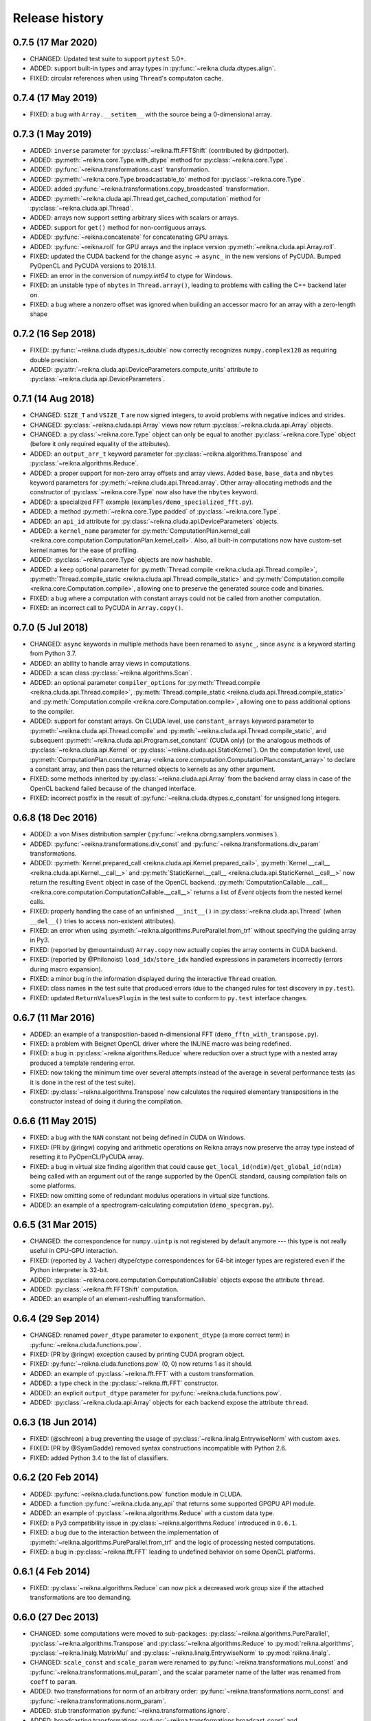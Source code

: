 ***************
Release history
***************


0.7.5 (17 Mar 2020)
===================

* CHANGED: Updated test suite to support ``pytest`` 5.0+.

* ADDED: support built-in types and array types in :py:func:`~reikna.cluda.dtypes.align`.

* FIXED: circular references when using ``Thread``'s computaton cache.


0.7.4 (17 May 2019)
===================

* FIXED: a bug with ``Array.__setitem__`` with the source being a 0-dimensional array.


0.7.3 (1 May 2019)
==================

* ADDED: ``inverse`` parameter for :py:class:`~reikna.fft.FFTShift` (contributed by @drtpotter).

* ADDED: :py:meth:`~reikna.core.Type.with_dtype` method for :py:class:`~reikna.core.Type`.

* ADDED: :py:func:`~reikna.transformations.cast` transformation.

* ADDED: :py:meth:`~reikna.core.Type.broadcastable_to` method for :py:class:`~reikna.core.Type`.

* ADDED: added :py:func:`~reikna.transformations.copy_broadcasted` transformation.

* ADDED: :py:meth:`~reikna.cluda.api.Thread.get_cached_computation` method for :py:class:`~reikna.cluda.api.Thread`.

* ADDED: arrays now support setting arbitrary slices with scalars or arrays.

* ADDED: support for ``get()`` method for non-contiguous arrays.

* ADDED: :py:func:`~reikna.concatenate` for concatenating GPU arrays.

* ADDED: :py:func:`~reikna.roll` for GPU arrays and the inplace version :py:meth:`~reikna.cluda.api.Array.roll`.

* FIXED: updated the CUDA backend for the change ``async`` -> ``async_`` in the new versions of PyCUDA. Bumped PyOpenCL and PyCUDA versions to 2018.1.1.

* FIXED: an error in the conversion of `numpy.int64` to ctype for Windows.

* FIXED: an unstable type of ``nbytes`` in ``Thread.array()``, leading to problems with calling the C++ backend later on.

* FIXED: a bug where a nonzero offset was ignored when building an accessor macro for an array with a zero-length shape


0.7.2 (16 Sep 2018)
===================

* FIXED: :py:func:`~reikna.cluda.dtypes.is_double` now correctly recognizes ``numpy.complex128`` as requiring double precision.

* ADDED: :py:attr:`~reikna.cluda.api.DeviceParameters.compute_units` attribute to :py:class:`~reikna.cluda.api.DeviceParameters`.


0.7.1 (14 Aug 2018)
===================

* CHANGED: ``SIZE_T`` and ``VSIZE_T`` are now signed integers, to avoid problems with negative indices and strides.

* CHANGED: :py:class:`~reikna.cluda.api.Array` views now return :py:class:`~reikna.cluda.api.Array` objects.

* CHANGED: a :py:class:`~reikna.core.Type` object can only be equal to another :py:class:`~reikna.core.Type` object (before it only required equality of the attributes).

* ADDED: an ``output_arr_t`` keyword parameter for :py:class:`~reikna.algorithms.Transpose` and :py:class:`~reikna.algorithms.Reduce`.

* ADDED: a proper support for non-zero array offsets and array views. Added ``base``, ``base_data`` and ``nbytes`` keyword parameters for :py:meth:`~reikna.cluda.api.Thread.array`. Other array-allocating methods and the constructor of :py:class:`~reikna.core.Type` now also have the ``nbytes`` keyword.

* ADDED: a specialized FFT example (``examples/demo_specialized_fft.py``).

* ADDED: a method :py:meth:`~reikna.core.Type.padded` of :py:class:`~reikna.core.Type`.

* ADDED: an ``api_id`` attribute for :py:class:`~reikna.cluda.api.DeviceParameters` objects.

* ADDED: a ``kernel_name`` parameter for :py:meth:`ComputationPlan.kernel_call <reikna.core.computation.ComputationPlan.kernel_call>`. Also, all built-in computations now have custom-set kernel names for the ease of profiling.

* ADDED: :py:class:`~reikna.core.Type` objects are now hashable.

* ADDED: a ``keep`` optional parameter for :py:meth:`Thread.compile <reikna.cluda.api.Thread.compile>`, :py:meth:`Thread.compile_static <reikna.cluda.api.Thread.compile_static>` and :py:meth:`Computation.compile <reikna.core.Computation.compile>`, allowing one to preserve the generated source code and binaries.

* FIXED: a bug where a computation with constant arrays could not be called from another computation.

* FIXED: an incorrect call to PyCUDA in ``Array.copy()``.


0.7.0 (5 Jul 2018)
==================

* CHANGED: ``async`` keywords in multiple methods have been renamed to ``async_``, since ``async`` is a keyword starting from Python 3.7.

* ADDED: an ability to handle array views in computations.

* ADDED: a scan class :py:class:`~reikna.algorithms.Scan`.

* ADDED: an optional parameter ``compiler_options`` for :py:meth:`Thread.compile <reikna.cluda.api.Thread.compile>`, :py:meth:`Thread.compile_static <reikna.cluda.api.Thread.compile_static>` and :py:meth:`Computation.compile <reikna.core.Computation.compile>`, allowing one to pass additional options to the compiler.

* ADDED: support for constant arrays. On CLUDA level, use ``constant_arrays`` keyword parameter to :py:meth:`~reikna.cluda.api.Thread.compile` and :py:meth:`~reikna.cluda.api.Thread.compile_static`, and subsequent :py:meth:`~reikna.cluda.api.Program.set_constant` (CUDA only) (or the analogous methods of :py:class:`~reikna.cluda.api.Kernel` or :py:class:`~reikna.cluda.api.StaticKernel`). On the computation level, use :py:meth:`ComputationPlan.constant_array <reikna.core.computation.ComputationPlan.constant_array>` to declare a constant array, and then pass the returned objects to kernels as any other argument.

* FIXED: some methods inherited by :py:class:`~reikna.cluda.api.Array` from the backend array class in case of the OpenCL backend failed because of the changed interface.

* FIXED: incorrect postfix in the result of :py:func:`~reikna.cluda.dtypes.c_constant` for unsigned long integers.


0.6.8 (18 Dec 2016)
===================

* ADDED: a von Mises distribution sampler (:py:func:`~reikna.cbrng.samplers.vonmises`).

* ADDED: :py:func:`~reikna.transformations.div_const` and :py:func:`~reikna.transformations.div_param` transformations.

* ADDED: :py:meth:`Kernel.prepared_call <reikna.cluda.api.Kernel.prepared_call>`, :py:meth:`Kernel.__call__ <reikna.cluda.api.Kernel.__call__>` and :py:meth:`StaticKernel.__call__ <reikna.cluda.api.StaticKernel.__call__>` now return the resulting ``Event`` object in case of the OpenCL backend. :py:meth:`ComputationCallable.__call__ <reikna.core.computation.ComputationCallable.__call__>` returns a list of `Event` objects from the nested kernel calls.

* FIXED: properly handling the case of an unfinished ``__init__()`` in :py:class:`~reikna.cluda.api.Thread` (when ``__del__()`` tries to access non-existent attributes).

* FIXED: an error when using :py:meth:`~reikna.algorithms.PureParallel.from_trf` without specifying the guiding array in Py3.

* FIXED: (reported by @mountaindust) ``Array.copy`` now actually copies the array contents in CUDA backend.

* FIXED: (reported by @Philonoist) ``load_idx``/``store_idx`` handled expressions in parameters incorrectly (errors during macro expansion).

* FIXED: a minor bug in the information displayed during the interactive ``Thread`` creation.

* FIXED: class names in the test suite that produced errors (due to the changed rules for test discovery in ``py.test``).

* FIXED: updated ``ReturnValuesPlugin`` in the test suite to conform to ``py.test`` interface changes.


0.6.7 (11 Mar 2016)
===================

* ADDED: an example of a transposition-based n-dimensional FFT (``demo_fftn_with_transpose.py``).

* FIXED: a problem with Beignet OpenCL driver where the INLINE macro was being redefined.

* FIXED: a bug in :py:class:`~reikna.algorithms.Reduce` where reduction over a struct type with a nested array produced a template rendering error.

* FIXED: now taking the minimum time over several attempts instead of the average in several performance tests (as it is done in the rest of the test suite).

* FIXED: :py:class:`~reikna.algorithms.Transpose` now calculates the required elementary transpositions in the constructor instead of doing it during the compilation.


0.6.6 (11 May 2015)
===================

* FIXED: a bug with the ``NAN`` constant not being defined in CUDA on Windows.

* FIXED: (PR by @ringw) copying and arithmetic operations on Reikna arrays now preserve the array type instead of resetting it to PyOpenCL/PyCUDA array.

* FIXED: a bug in virtual size finding algorithm that could cause ``get_local_id(ndim)``/``get_global_id(ndim)`` being called with an argument out of the range supported by the OpenCL standard, causing compilation fails on some platforms.

* FIXED: now omitting some of redundant modulus operations in virtual size functions.

* ADDED: an example of a spectrogram-calculating computation (``demo_specgram.py``).


0.6.5 (31 Mar 2015)
===================

* CHANGED: the correspondence for ``numpy.uintp`` is not registered by default anymore --- this type is not really useful in CPU-GPU interaction.

* FIXED: (reported by J. Vacher) dtype/ctype correspondences for 64-bit integer types are registered even if the Python interpreter is 32-bit.

* ADDED: :py:class:`~reikna.core.computation.ComputationCallable` objects expose the attribute ``thread``.

* ADDED: :py:class:`~reikna.fft.FFTShift` computation.

* ADDED: an example of an element-reshuffling transformation.


0.6.4 (29 Sep 2014)
===================

* CHANGED: renamed ``power_dtype`` parameter to ``exponent_dtype`` (a more correct term) in :py:func:`~reikna.cluda.functions.pow`.

* FIXED: (PR by @ringw) exception caused by printing CUDA program object.

* FIXED: :py:func:`~reikna.cluda.functions.pow` (0, 0) now returns 1 as it should.

* ADDED: an example of :py:class:`~reikna.fft.FFT` with a custom transformation.

* ADDED: a type check in the :py:class:`~reikna.fft.FFT` constructor.

* ADDED: an explicit ``output_dtype`` parameter for :py:func:`~reikna.cluda.functions.pow`.

* ADDED: :py:class:`~reikna.cluda.api.Array` objects for each backend expose the attribute ``thread``.


0.6.3 (18 Jun 2014)
===================

* FIXED: (@schreon) a bug preventing the usage of :py:class:`~reikna.linalg.EntrywiseNorm` with custom ``axes``.

* FIXED: (PR by @SyamGadde) removed syntax constructions incompatible with Python 2.6.

* FIXED: added Python 3.4 to the list of classifiers.


0.6.2 (20 Feb 2014)
===================

* ADDED: :py:func:`~reikna.cluda.functions.pow` function module in CLUDA.

* ADDED: a function :py:func:`~reikna.cluda.any_api` that returns some supported GPGPU API module.

* ADDED: an example of :py:class:`~reikna.algorithms.Reduce` with a custom data type.

* FIXED: a Py3 compatibility issue in :py:class:`~reikna.algorithms.Reduce` introduced in ``0.6.1``.

* FIXED: a bug due to the interaction between the implementation of :py:meth:`~reikna.algorithms.PureParallel.from_trf` and the logic of processing nested computations.

* FIXED: a bug in :py:class:`~reikna.fft.FFT` leading to undefined behavior on some OpenCL platforms.


0.6.1 (4 Feb 2014)
==================

* FIXED: :py:class:`~reikna.algorithms.Reduce` can now pick a decreased work group size if the attached transformations are too demanding.


0.6.0 (27 Dec 2013)
===================

* CHANGED: some computations were moved to sub-packages: :py:class:`~reikna.algorithms.PureParallel`, :py:class:`~reikna.algorithms.Transpose` and :py:class:`~reikna.algorithms.Reduce` to :py:mod:`reikna.algorithms`, :py:class:`~reikna.linalg.MatrixMul` and :py:class:`~reikna.linalg.EntrywiseNorm` to :py:mod:`reikna.linalg`.

* CHANGED: ``scale_const`` and ``scale_param`` were renamed to :py:func:`~reikna.transformations.mul_const` and :py:func:`~reikna.transformations.mul_param`, and the scalar parameter name of the latter was renamed from ``coeff`` to ``param``.

* ADDED: two transformations for norm of an arbitrary order: :py:func:`~reikna.transformations.norm_const` and :py:func:`~reikna.transformations.norm_param`.

* ADDED: stub transformation :py:func:`~reikna.transformations.ignore`.

* ADDED: broadcasting transformations :py:func:`~reikna.transformations.broadcast_const` and :py:func:`~reikna.transformations.broadcast_param`.

* ADDED: addition transformations :py:func:`~reikna.transformations.add_const` and :py:func:`~reikna.transformations.add_param`.

* ADDED: :py:class:`~reikna.linalg.EntrywiseNorm` computation.

* ADDED: support for multi-dimensional sub-arrays in :py:func:`~reikna.cluda.dtypes.c_constant` and :py:func:`~reikna.cluda.dtypes.flatten_dtype`.

* ADDED: helper functions :py:func:`~reikna.cluda.dtypes.extract_field` and :py:func:`~reikna.cluda.dtypes.c_path` to work in conjunction with :py:func:`~reikna.cluda.dtypes.flatten_dtype`.

* ADDED: a function module :py:func:`~reikna.cluda.functions.add`.

* FIXED: casting a coefficient in the :py:func:`~reikna.cbrng.samplers.normal_bm` template to a correct dtype.

* FIXED: :py:func:`~reikna.cluda.dtypes.cast` avoids casting if the value already has the target dtype (since ``numpy.cast`` does not work with struct dtypes, see issue #4148).

* FIXED: a error in transformation module rendering for scalar parameters with struct dtypes.

* FIXED: normalizing dtypes in several functions from :py:mod:`~reikna.cluda.dtypes` to avoid errors with ``numpy`` dtype shortcuts.


0.5.2 (17 Dec 2013)
===================

* ADDED: :py:func:`~reikna.cbrng.samplers.normal_bm` now supports complex dtypes.

* FIXED: a nested :py:class:`~reikna.algorithms.PureParallel` can now take several identical argument objects as arguments.

* FIXED: a nested computation can now take a single input/output argument (e.g. a temporary array) as separate input and output arguments.

* FIXED: a critical bug in :py:class:`~reikna.cbrng.CBRNG` that could lead to the counter array not being updated.

* FIXED: convenience constructors of :py:class:`~reikna.cbrng.CBRNG` can now properly handle ``None`` as ``samplers_kwds``.


0.5.1 (30 Nov 2013)
===================

* FIXED: a possible infinite loop in :py:meth:`~reikna.cluda.api.Thread.compile_static` local size finding algorithm.


0.5.0 (25 Nov 2013)
===================

* CHANGED: :py:class:`~reikna.core.transformation.KernelParameter` is not derived from :py:class:`~reikna.core.Type` anymore (although it still retains the corresponding attributes).

* CHANGED: :py:class:`~reikna.algorithms.Predicate` now takes a dtype'd value as ``empty``, not a string.

* CHANGED: The logic of processing struct dtypes was reworked, and ``adjust_alignment`` was removed.
  Instead, one should use :py:func:`~reikna.cluda.dtypes.align` (which does not take a ``Thread`` parameter) to get a dtype with the offsets and itemsize equal to those a compiler would set.
  On the other hand, :py:func:`~reikna.cluda.dtypes.ctype_module` attempts to set the alignments such that the field offsets are the same as in the given numpy dtype
  (unless ``ignore_alignments`` flag is set).

* ADDED: struct dtypes support in :py:func:`~reikna.cluda.dtypes.c_constant`.

* ADDED: :py:func:`~reikna.cluda.dtypes.flatten_dtype` helper function.

* ADDED: added ``transposed_a`` and ``transposed_b`` keyword parameters to :py:class:`~reikna.linalg.MatrixMul`.

* ADDED: algorithm cascading to :py:class:`~reikna.algorithms.Reduce`, leading to 3-4 times increase in performance.

* ADDED: :py:func:`~reikna.cluda.functions.polar_unit` function module in CLUDA.

* ADDED: support for arrays with 0-dimensional shape as computation and transformation arguments.

* FIXED: a bug in :py:class:`~reikna.algorithms.Reduce`, which lead to incorrect results in cases when the reduction power is exactly equal to the maximum one.

* FIXED: :py:class:`~reikna.algorithms.Transpose` now works correctly for struct dtypes.

* FIXED: :py:class:`~reikna.helpers.bounding_power_of_2` now correctly returns ``1`` instead of ``2`` being given ``1`` as an argument.

* FIXED: :py:meth:`~reikna.cluda.api.Thread.compile_static` local size finding algorithm is much less prone to failure now.


0.4.0 (10 Nov 2013)
===================

* CHANGED: ``supports_dtype()`` method moved from :py:class:`~reikna.cluda.api.Thread` to :py:class:`~reikna.cluda.api.DeviceParameters`.

* CHANGED: ``fast_math`` keyword parameter moved from :py:class:`~reikna.cluda.api.Thread` constructor to :py:meth:`~reikna.cluda.api.Thread.compile` and :py:meth:`~reikna.cluda.api.Thread.compile_static`.
  It is also ``False`` by default, instead of ``True``.
  Correspondingly, ``THREAD_FAST_MATH`` macro was renamed to :c:macro:`COMPILE_FAST_MATH`.

* CHANGED: CBRNG modules are using the dtype-to-ctype support.
  Correspondingly, the C types for keys and counters can be obtained by calling :py:func:`~reikna.cluda.dtypes.ctype_module` on :py:attr:`~reikna.cbrng.bijections.Bijection.key_dtype` and :py:attr:`~reikna.cbrng.bijections.Bijection.counter_dtype` attributes.
  The module wrappers still define their types, but their names are using a different naming convention now.

* ADDED: module generator for nested dtypes (:py:func:`~reikna.cluda.dtypes.ctype_module`) and a function to get natural field offsets for a given API/device (``adjust_alignment``).

* ADDED: ``fast_math`` keyword parameter in :py:meth:`~reikna.core.Computation.compile`.
  In other words, now ``fast_math`` can be set per computation.

* ADDED: :c:macro:`ALIGN` macro is available in CLUDA kernels.

* ADDED: support for struct types as ``Computation`` arguments (for them, the ``ctypes`` attributes contain the corresponding module obtained with :py:func:`~reikna.cluda.dtypes.ctype_module`).

* ADDED: support for non-sequential axes in :py:class:`~reikna.algorithms.Reduce`.

* FIXED: bug in the interactive ``Thread`` creation (reported by James Bergstra).

* FIXED: Py3-incompatibility in the interactive ``Thread`` creation.

* FIXED: some code paths in virtual size finding algorithm could result in a type error.

* FIXED: improved the speed of test collection by reusing ``Thread`` objects.


0.3.6 (9 Aug 2013)
==================

* ADDED: the first argument to the ``Transformation`` or ``PureParallel`` snippet is now a ``reikna.core.Indices`` object instead of a list.

* ADDED: classmethod ``PureParallel.from_trf()``, which allows one to create a pure parallel computation out of a transformation.

* FIXED: improved ``Computation.compile()`` performance for complicated computations by precreating transformation templates.


0.3.5 (6 Aug 2013)
==================

* FIXED: bug with virtual size algorithms returning floating point global and local sizes in Py2.


0.3.4 (3 Aug 2013)
==================

* CHANGED: virtual sizes algorithms were rewritten and are now more maintainable.
  In addition, virtual sizes can now handle any number of dimensions of local and global size,
  providing the device can support the corresponding total number of work items and groups.

* CHANGED: id- and size- getting kernel functions now have return types corresponding to their equivalents.
  Virtual size functions have their own independent return type.

* CHANGED: ``Thread.compile_static()`` and ``ComputationPlan.kernel_call()`` take global and local sizes in the row-major order, to correspond to the matrix indexing in load/store macros.

* FIXED: requirements for PyCUDA extras (a currently non-existent version was specified).

* FIXED: an error in gamma distribution sampler, which lead to slightly wrong shape of the resulting distribution.


0.3.3 (29 Jul 2013)
===================

* FIXED: package metadata.


0.3.2 (29 Jul 2013)
===================

* ADDED: same module object, when being called without arguments from other modules/snippets, is rendered only once and returns the same prefix each time.
  This allows one to create structure declarations that can be used by functions in several modules.

* ADDED: reworked :py:mod:`~reikna.cbrng` module and exposed kernel interface of bijections and samplers.

* CHANGED: slightly changed the algorithm that determines the order of computation parameters after a transformation is connected to it.
  Now the ordering inside a list of initial computation parameters or a list of a single transformation parameters is preserved.

* CHANGED: kernel declaration string is now passed explicitly to a kernel template as the first parameter.

* FIXED: typo in FFT performance test.

* FIXED: bug in FFT that could result in changing the contents of the input array to one of the intermediate results.

* FIXED: missing data type normalization in :py:func:`~reikna.cluda.dtypes.c_constant`.

* FIXED: Py3 incompatibility in ``cluda.cuda``.

* FIXED: updated some obsolete computation docstrings.


0.3.1 (25 Jul 2013)
===================

* FIXED: too strict array type check for nested computations that caused some tests to fail.

* FIXED: default values of scalar parameters are now processed correctly.

* FIXED: Mako threw name-not-found exceptions on some list comprehensions in FFT template.

* FIXED: some earlier-introduced errors in tests.

* INTERNAL: ``pylint`` was ran and many stylistic errors fixed.


0.3.0 (23 Jul 2013)
===================

Major core API change:

* Computations have function-like signatures with the standard ``Signature`` interface; no more separation of inputs/outputs/scalars.

* Generic transformations were ditched; all the transformations have static types now.

* Transformations can now change array shapes, and load/store from/to external arrays in output/input transformations.

* No flat array access in kernels; all access goes through indices.
  This opens the road for correct and automatic stride support (not fully implemented yet).

* Computations and accompanying classes are stateless, and their creation is more straightforward.

Other stuff:

* Bumped Python requirements to >=2.6 or >=3.2, and added a dependency on ``funcsig``.

* ADDED: more tests for cluda.functions.

* ADDED: module/snippet attributes discovery protocol for custom objects.

* ADDED: strides support to array allocation functions in CLUDA.

* ADDED: modules can now take positional arguments on instantiation, same as snippets.

* CHANGED: ``Elementwise`` becomes :py:class:`~reikna.algorithms.PureParallel` (as it is not always elementwise).

* FIXED: incorrect behavior of functions.norm() for non-complex arguments.

* FIXED: undefined variable in functions.exp() template (reported by Thibault North).

* FIXED: inconsistent block/grid shapes in static kernels


0.2.4 (11 May 2013)
===================

* ADDED: ability to introduce new scalar arguments for nested computations
  (the API is quite ugly at the moment).

* FIXED: handling prefixes properly when connecting transformations to nested computations.

* FIXED: bug in dependency inference algorithm which caused it to ignore allocations in nested computations.


0.2.3 (25 Apr 2013)
===================

* ADDED: explicit :py:meth:`~reikna.cluda.api.Thread.release` (primarily for certain rare CUDA use cases).

* CHANGED: CLUDA API discovery interface (see the documentation).

* CHANGED: The part of CLUDA API that is supposed to be used by other layers was moved to the ``__init__.py``.

* CHANGED: CLUDA ``Context`` was renamed to ``Thread``, to avoid confusion with ``PyCUDA``/``PyOpenCL`` contexts.

* CHANGED: signature of :py:meth:`~reikna.cluda.api.Thread.create`; it can filter devices now, and supports interactive mode.

* CHANGED: :py:class:`~reikna.cluda.Module` with ``snippet=True`` is now :py:class:`~reikna.cluda.Snippet`

* FIXED: added ``transformation.mako`` and ``cbrng_ref.py`` to the distribution package.

* FIXED: incorrect parameter generation in ``test/cluda/cluda_vsizes/ids``.

* FIXED: skipping testcases with incompatible parameters in ``test/cluda/cluda_vsizes/ids`` and ``sizes``.

* FIXED: setting the correct length of :py:attr:`~reikna.cluda.api.DeviceParameters.max_num_groups` in case of CUDA and a device with CC < 2.

* FIXED: typo in ``cluda.api_discovery``.


0.2.2 (20 Apr 2013)
===================

* ADDED: ability to use custom argument names in transformations.

* ADDED: multi-argument :py:func:`~reikna.cluda.functions.mul`.

* ADDED: counter-based random number generator :py:class:`~reikna.cbrng.CBRNG`.

* ADDED: ``reikna.elementwise.Elementwise`` now supports argument dependencies.

* ADDED: Module support in CLUDA; see :ref:`tutorial-modules` for details.

* ADDED: :py:func:`~reikna.helpers.template_def`.

* CHANGED: ``reikna.cluda.kernel.render_template_source`` is the main renderer now.

* CHANGED: ``FuncCollector`` class was removed; functions are now used as common modules.

* CHANGED: all templates created with :py:func:`~reikna.helpers.template_for` are now rendered with ``from __future__ import division``.

* CHANGED: signature of ``OperationRecorder.add_kernel`` takes a renderable instead of a full template.

* CHANGED: :py:meth:`~reikna.cluda.api.Thread.compile_static` now takes a template instead of a source.

* CHANGED: ``reikna.elementwise.Elementwise`` now uses modules.

* FIXED: potential problem with local size finidng in static kernels (first approximation for the maximum workgroup size was not that good)

* FIXED: some OpenCL compilation warnings caused by an incorrect version querying macro.

* FIXED: bug with incorrect processing of scalar global size in static kernels.

* FIXED: bug in variance estimates in CBRNG tests.

* FIXED: error in the temporary varaiable type in :py:func:`reikna.cluda.functions.polar` and :py:func:`reikna.cluda.functions.exp`.


0.2.1 (8 Mar 2013)
==================

* FIXED: function names for kernel ``polar()``, ``exp()`` and ``conj()``.

* FIXED: added forgotten kernel ``norm()`` handler.

* FIXED: bug in ``Py.Test`` testcase execution hook which caused every test to run twice.

* FIXED: bug in nested computation processing for computation with more than one kernel.

* FIXED: added dependencies between :py:class:`~reikna.linalg.MatrixMul` kernel arguments.

* FIXED: taking into account dependencies between input and output arrays as well as the ones
  between internal allocations --- necessary for nested computations.

* ADDED: discrete harmonic transform :py:class:`~reikna.dht.DHT`
  (calculated using Gauss-Hermite quadrature).


0.2.0 (3 Mar 2013)
==================

* Added FFT computation (slightly optimized PyFFT version + Bluestein's algorithm for non-power-of-2 FFT sizes)

* Added Python 3 compatibility

* Added Thread-global automatic memory packing

* Added polar(), conj() and exp() functions to kernel toolbox

* Changed name because of the clash with `another Tigger <http://www.astron.nl/meqwiki/Tigger>`_.


0.1.0 (12 Sep 2012)
===================

* Lots of changes in the API

* Added elementwise, reduction and transposition computations

* Extended API reference and added topical guides


0.0.1 (22 Jul 2012)
===================

* Created basic core for computations and transformations

* Added matrix multiplication computation

* Created basic documentation
